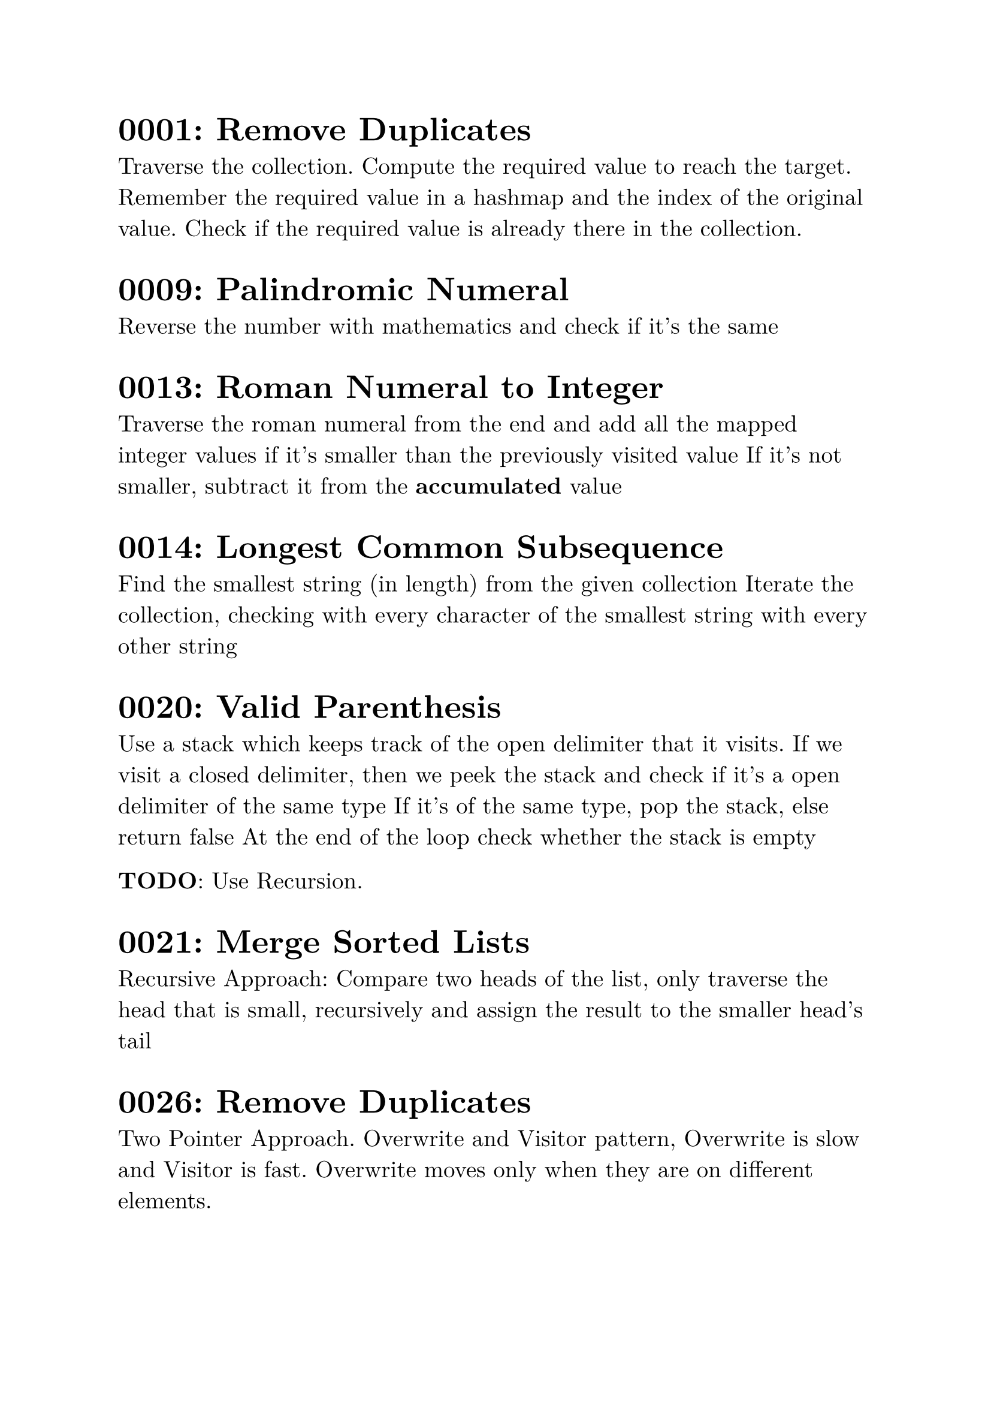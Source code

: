 #set text(font: "New Computer Modern", size: 14pt)

= 0001: Remove Duplicates
Traverse the collection. Compute the required value to reach the target. Remember the required value in a hashmap and the index of the original value. Check if the required value is already there in the collection.

= 0009: Palindromic Numeral
Reverse the number with mathematics and check if it's the same

= 0013: Roman Numeral to Integer
Traverse the roman numeral from the end and add all the mapped integer values if it's smaller than the previously visited value
If it's not smaller, subtract it from the *accumulated* value

= 0014: Longest Common Subsequence
Find the smallest string (in length) from the given collection
Iterate the collection, checking with every character of the smallest string with every other string

= 0020: Valid Parenthesis
Use a stack which keeps track of the open delimiter that it visits.
If we visit a closed delimiter, then we peek the stack and check if it's a open delimiter of the same type
If it's of the same type, pop the stack, else return false
At the end of the loop check whether the stack is empty

*TODO*: Use Recursion.

= 0021: Merge Sorted Lists
Recursive Approach: Compare two heads of the list, only traverse the head that is small, recursively and assign the result to the smaller head's tail

= 0026: Remove Duplicates
Two Pointer Approach. Overwrite and Visitor pattern, Overwrite is slow and Visitor is fast. Overwrite moves only when they are on different elements.

= 0027: Remove Element
Same Two Pointer Approach. Overwrite and a Visitor pattern. Skip whenever the visitor visits the val. Overwrite each time it doesn't.
